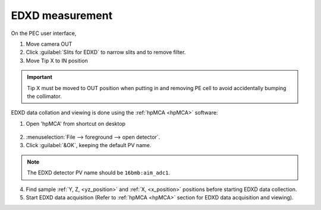 .. _edxd_mode:

EDXD measurement
----------------
On the PEC user interface,

1.	Move camera OUT 
2.	Click :guilabel:`Slits for EDXD` to narrow slits and to remove filter.
3.	Move Tip X to IN position 

.. important:: Tip X must be moved to OUT position when putting in and removing PE cell to avoid accidentally bumping the collimator.

EDXD data collation and viewing is done using the :ref:`hpMCA <hpMCA>` software:

1. Open 'hpMCA' from shortcut on desktop

.. figure:: /images/hpmca/hpmca_main_screen.png
   :alt: hpmca_main_screen
   :width: 720px
   :align: center

2. \ :menuselection:`File --> foreground --> open detector`.
3. Click :guilabel:`&OK`, keeping the default PV name.

.. note:: The EDXD detector PV name should be ``16bmb:aim_adc1``.

4. Find sample :ref:`Y, Z, <yz_position>` and :ref:`X, <x_position>` positions before starting EDXD data collection.

5. Start EDXD data acquisition (Refer to :ref:`hpMCA <hpMCA>` section for EDXD data acquisition and viewing).